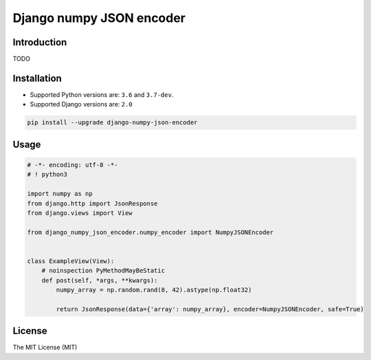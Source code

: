 =========================
Django numpy JSON encoder
=========================

.. image:: https://img.shields.io/pypi/v/django-numpy-json-encoder.svg
    :target: https://pypi.python.org/pypi/django-numpy-json-encoder
    :alt: PyPi

.. image:: https://img.shields.io/badge/license-MIT-blue.svg
    :target: https://pypi.python.org/pypi/django-numpy-json-encoder/
    :alt: MIT

.. image:: https://img.shields.io/travis/illagrenan/django-numpy-json-encoder.svg
    :target: https://travis-ci.org/illagrenan/django-numpy-json-encoder
    :alt: TravisCI

.. image:: https://img.shields.io/coveralls/illagrenan/django-numpy-json-encoder.svg
    :target: https://coveralls.io/github/illagrenan/django-numpy-json-encoder?branch=master
    :alt: Coverage

.. image:: https://img.shields.io/pypi/implementation/django-numpy-json-encoder.svg
    :target: https://pypi.python.org/pypi/django_brotli/
    :alt: Supported Python implementations

.. image:: https://img.shields.io/pypi/pyversions/django-numpy-json-encoder.svg
    :target: https://pypi.python.org/pypi/django_brotli/
    :alt: Supported Python versions

Introduction
------------

TODO

Installation
------------

- Supported Python versions are:  ``3.6`` and ``3.7-dev``.
- Supported Django versions are: ``2.0``

.. code:: shell

    pip install --upgrade django-numpy-json-encoder

Usage
-----

.. code:: python

    # -*- encoding: utf-8 -*-
    # ! python3

    import numpy as np
    from django.http import JsonResponse
    from django.views import View

    from django_numpy_json_encoder.numpy_encoder import NumpyJSONEncoder


    class ExampleView(View):
        # noinspection PyMethodMayBeStatic
        def post(self, *args, **kwargs):
            numpy_array = np.random.rand(8, 42).astype(np.float32)

            return JsonResponse(data={'array': numpy_array}, encoder=NumpyJSONEncoder, safe=True)

License
-------

The MIT License (MIT)
